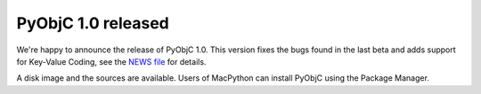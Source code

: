 PyObjC 1.0 released
===================

We're happy to announce the release of PyObjC 1.0. This version fixes the bugs
found in the last beta and adds support for Key-Value Coding, see the `NEWS file`__ for details.

.. __: /NEWS-1.0.html

A disk image and the sources are available. Users of MacPython can install PyObjC using the Package
Manager.
